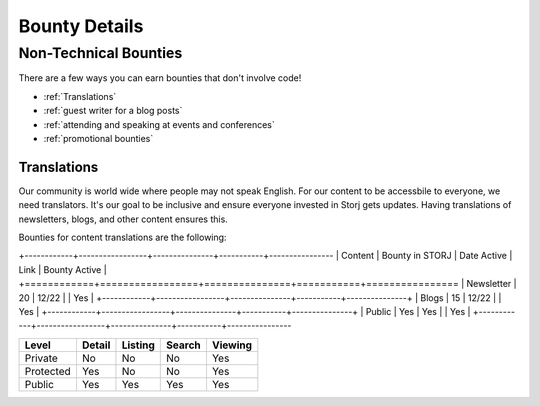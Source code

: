 Bounty Details
==============

Non-Technical Bounties
----------------------

There are a few ways you can earn bounties that don't involve code!

* :ref:`Translations`
* :ref:`guest writer for a blog posts`
* :ref:`attending and speaking at events and conferences`
* :ref:`promotional bounties`

.. _translations:

Translations
~~~~~~~~~~~~~~~~~~~

Our community is world wide where people may not speak English.
For our content to be accessbile to everyone, we need translators. It's our goal to be inclusive and ensure everyone invested in Storj gets updates. Having translations of newsletters, blogs, and other content ensures this. 

Bounties for content translations are the following:


+------------+-----------------+---------------+-----------+----------------
| Content    | Bounty in STORJ |   Date Active | Link      | Bounty Active |
+============+=================+===============+===========+================
| Newsletter | 20              | 12/22         |           | Yes           |
+------------+-----------------+---------------+-----------+---------------+
| Blogs      | 15              | 12/22         |           | Yes           |
+------------+-----------------+---------------+-----------+---------------+
| Public     | Yes             | Yes           |           | Yes           |
+------------+-----------------+---------------+-----------+----------------

+------------+------------+-----------+-----------+-------------+
| Level      | Detail     | Listing   | Search    | Viewing     |
+============+============+===========+===========+=============+
| Private    | No         | No        | No        | Yes         |
+------------+------------+-----------+-----------+-------------+
| Protected  | Yes        | No        | No        | Yes         |
+------------+------------+-----------+-----------+-------------+
| Public     | Yes        | Yes       | Yes       | Yes         |
+------------+------------+-----------+-----------+-------------+

